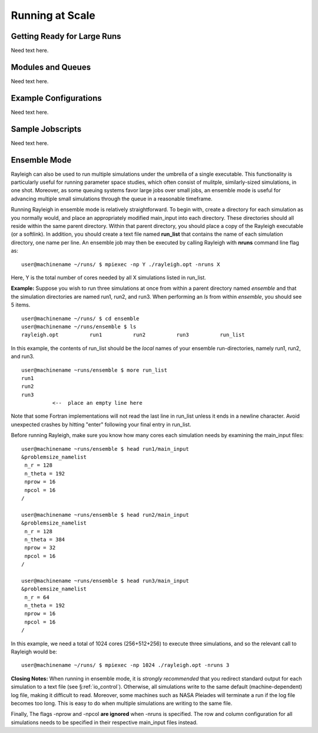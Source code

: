 .. raw:: latex

   \clearpage

.. _run_scale:

Running at Scale
================

.. _get_ready:

Getting Ready for Large Runs
----------------------------

Need text here.

.. _modules_queues:

Modules and Queues 
------------------

Need text here.

.. _example_modules:

Example Configurations 
----------------------

Need text here.

.. _jobscripts:

Sample Jobscripts
-----------------

Need text here.

.. _surveys:

Ensemble Mode
-------------

Rayleigh can also be used to run multiple simulations under the umbrella
of a single executable. This functionality is particularly useful for
running parameter space studies, which often consist of mulitple,
similarly-sized simulations, in one shot. Moreover, as some queuing
systems favor large jobs over small jobs, an ensemble mode is useful for
advancing multiple small simulations through the queue in a reasonable
timeframe.

Running Rayleigh in ensemble mode is relatively straightforward. To
begin with, create a directory for each simulation as you normally
would, and place an appropriately modified main_input into each
directory. These directories should all reside within the same parent
directory. Within that parent directory, you should place a copy of the
Rayleigh executable (or a softlink). In addition, you should create a
text file named **run_list** that contains the name of each simulation
directory, one name per line. An ensemble job may then be executed by
calling Rayleigh with **nruns** command line flag as:

::

   user@machinename ~/runs/ $ mpiexec -np Y ./rayleigh.opt -nruns X

Here, Y is the total number of cores needed by all X simulations listed
in run_list.

**Example:** Suppose you wish to run three simulations at once from
within a parent directory named *ensemble* and that the simulation
directories are named run1, run2, and run3. When performing an *ls* from
within *ensemble*, you should see 5 items.

::

   user@machinename ~/runs/ $ cd ensemble
   user@machinename ~/runs/ensemble $ ls
   rayleigh.opt          run1          run2          run3          run_list

In this example, the contents of run_list should be the *local* names of
your ensemble run-directories, namely run1, run2, and run3.

::

   user@machinename ~runs/ensemble $ more run_list
   run1
   run2
   run3
             <--  place an empty line here

Note that some Fortran implementations will not read the last line in
run_list unless it ends in a newline character. Avoid unexpected crashes
by hitting "enter" following your final entry in run_list.

Before running Rayleigh, make sure you know how many cores each
simulation needs by examining the main_input files:

::

   user@machinename ~runs/ensemble $ head run1/main_input
   &problemsize_namelist
    n_r = 128
    n_theta = 192
    nprow = 16
    npcol = 16
   /

   user@machinename ~runs/ensemble $ head run2/main_input
   &problemsize_namelist
    n_r = 128
    n_theta = 384
    nprow = 32
    npcol = 16
   /

   user@machinename ~runs/ensemble $ head run3/main_input
   &problemsize_namelist
    n_r = 64
    n_theta = 192
    nprow = 16
    npcol = 16
   /

In this example, we need a total of 1024 cores (256+512+256) to execute
three simulations, and so the relevant call to Rayleigh would be:

::

   user@machinename ~/runs/ $ mpiexec -np 1024 ./rayleigh.opt -nruns 3

**Closing Notes:** When running in ensemble mode, it is *strongly
recommended* that you redirect standard output for each simulation to a
text file (see §\ :ref:`io_control`). Otherwise, all simulations
write to the same default (machine-dependent) log file, making it
difficult to read. Moreover, some machines such as NASA Pleiades will
terminate a run if the log file becomes too long. This is easy to do
when multiple simulations are writing to the same file.

Finally, The flags -nprow and -npcol **are ignored** when -nruns is
specified. The row and column configuration for all simulations needs to
be specified in their respective main_input files instead.